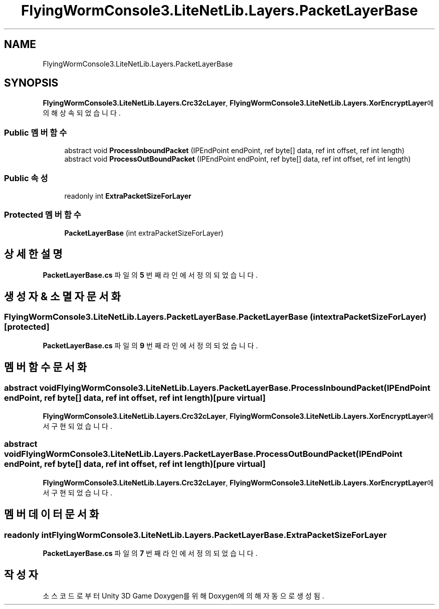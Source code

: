 .TH "FlyingWormConsole3.LiteNetLib.Layers.PacketLayerBase" 3 "금 6월 24 2022" "Version 1.0" "Unity 3D Game Doxygen" \" -*- nroff -*-
.ad l
.nh
.SH NAME
FlyingWormConsole3.LiteNetLib.Layers.PacketLayerBase
.SH SYNOPSIS
.br
.PP
.PP
\fBFlyingWormConsole3\&.LiteNetLib\&.Layers\&.Crc32cLayer\fP, \fBFlyingWormConsole3\&.LiteNetLib\&.Layers\&.XorEncryptLayer\fP에 의해 상속되었습니다\&.
.SS "Public 멤버 함수"

.in +1c
.ti -1c
.RI "abstract void \fBProcessInboundPacket\fP (IPEndPoint endPoint, ref byte[] data, ref int offset, ref int length)"
.br
.ti -1c
.RI "abstract void \fBProcessOutBoundPacket\fP (IPEndPoint endPoint, ref byte[] data, ref int offset, ref int length)"
.br
.in -1c
.SS "Public 속성"

.in +1c
.ti -1c
.RI "readonly int \fBExtraPacketSizeForLayer\fP"
.br
.in -1c
.SS "Protected 멤버 함수"

.in +1c
.ti -1c
.RI "\fBPacketLayerBase\fP (int extraPacketSizeForLayer)"
.br
.in -1c
.SH "상세한 설명"
.PP 
\fBPacketLayerBase\&.cs\fP 파일의 \fB5\fP 번째 라인에서 정의되었습니다\&.
.SH "생성자 & 소멸자 문서화"
.PP 
.SS "FlyingWormConsole3\&.LiteNetLib\&.Layers\&.PacketLayerBase\&.PacketLayerBase (int extraPacketSizeForLayer)\fC [protected]\fP"

.PP
\fBPacketLayerBase\&.cs\fP 파일의 \fB9\fP 번째 라인에서 정의되었습니다\&.
.SH "멤버 함수 문서화"
.PP 
.SS "abstract void FlyingWormConsole3\&.LiteNetLib\&.Layers\&.PacketLayerBase\&.ProcessInboundPacket (IPEndPoint endPoint, ref byte[] data, ref int offset, ref int length)\fC [pure virtual]\fP"

.PP
\fBFlyingWormConsole3\&.LiteNetLib\&.Layers\&.Crc32cLayer\fP, \fBFlyingWormConsole3\&.LiteNetLib\&.Layers\&.XorEncryptLayer\fP에서 구현되었습니다\&.
.SS "abstract void FlyingWormConsole3\&.LiteNetLib\&.Layers\&.PacketLayerBase\&.ProcessOutBoundPacket (IPEndPoint endPoint, ref byte[] data, ref int offset, ref int length)\fC [pure virtual]\fP"

.PP
\fBFlyingWormConsole3\&.LiteNetLib\&.Layers\&.Crc32cLayer\fP, \fBFlyingWormConsole3\&.LiteNetLib\&.Layers\&.XorEncryptLayer\fP에서 구현되었습니다\&.
.SH "멤버 데이터 문서화"
.PP 
.SS "readonly int FlyingWormConsole3\&.LiteNetLib\&.Layers\&.PacketLayerBase\&.ExtraPacketSizeForLayer"

.PP
\fBPacketLayerBase\&.cs\fP 파일의 \fB7\fP 번째 라인에서 정의되었습니다\&.

.SH "작성자"
.PP 
소스 코드로부터 Unity 3D Game Doxygen를 위해 Doxygen에 의해 자동으로 생성됨\&.
